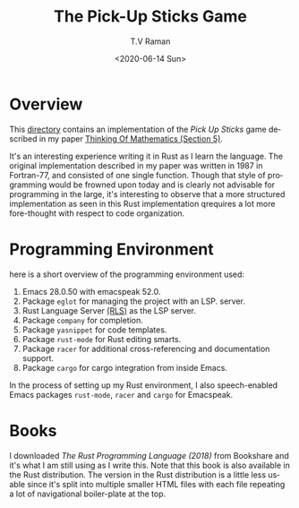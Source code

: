 * Overview 

This [[https://github.com/tvraman/pick-sticks][directory]] contains an implementation of the /Pick Up Sticks/ game
described in my paper [[http://emacspeak.sourceforge.net/raman/publications/thinking-of-math/thinking-of-math.html][Thinking Of Mathematics (Section 5)]].

It's an interesting experience writing it in Rust as I learn the
language. The original implementation described in my paper was
written in 1987 in Fortran-77, and consisted of one single
function. Though that style of programming would be frowned upon today
and is clearly not advisable for programming in the large, it's
interesting to observe that a more structured implementation as seen
in this Rust implementation qrequires a lot more fore-thought with
respect to code organization.

* Programming Environment 

here is a short overview of  the programming environment  used:

  1. Emacs 28.0.50 with emacspeak 52.0.
  2. Package  ~eglot~ for managing the project with an  LSP. server.
  3. Rust Language Server [[https://github.com/rust-lang-nursery/rls][(RLS)]] as the LSP server.
  4. Package ~company~ for completion.
  5. Package ~yasnippet~ for code templates.
  6. Package ~rust-mode~ for Rust editing smarts.
  7. Package ~racer~ for additional cross-referencing and
     documentation support.
  8. Package ~cargo~ for cargo integration from inside Emacs.

In the process of setting up my Rust environment, I also
speech-enabled Emacs packages ~rust-mode~, ~racer~ and ~cargo~ for Emacspeak.


* Books 

I  downloaded  /The Rust Programming Language (2018)/ from Bookshare
and it's what I am still using as I write this. Note that this book is
also available in the Rust distribution. The version in the Rust
distribution is a little less usable since it's split into multiple
smaller HTML files with each file repeating a lot of navigational
boiler-plate at the top.












#+options: ':nil *:t -:t ::t <:t H:3 \n:nil ^:t arch:headline
#+options: author:t broken-links:nil c:nil creator:nil
#+options: d:(not "LOGBOOK") date:t e:t email:nil f:t inline:t num:t
#+options: p:nil pri:nil prop:nil stat:t tags:t tasks:t tex:t
#+options: timestamp:t title:t toc:nil todo:t |:t
#+title: The Pick-Up Sticks Game
#+date: <2020-06-14 Sun>
#+author: T.V Raman
#+email: raman@google.com
#+language: en
#+select_tags: export
#+exclude_tags: noexport
#+creator: Emacs 28.0.50 (Org mode 9.3.7)
